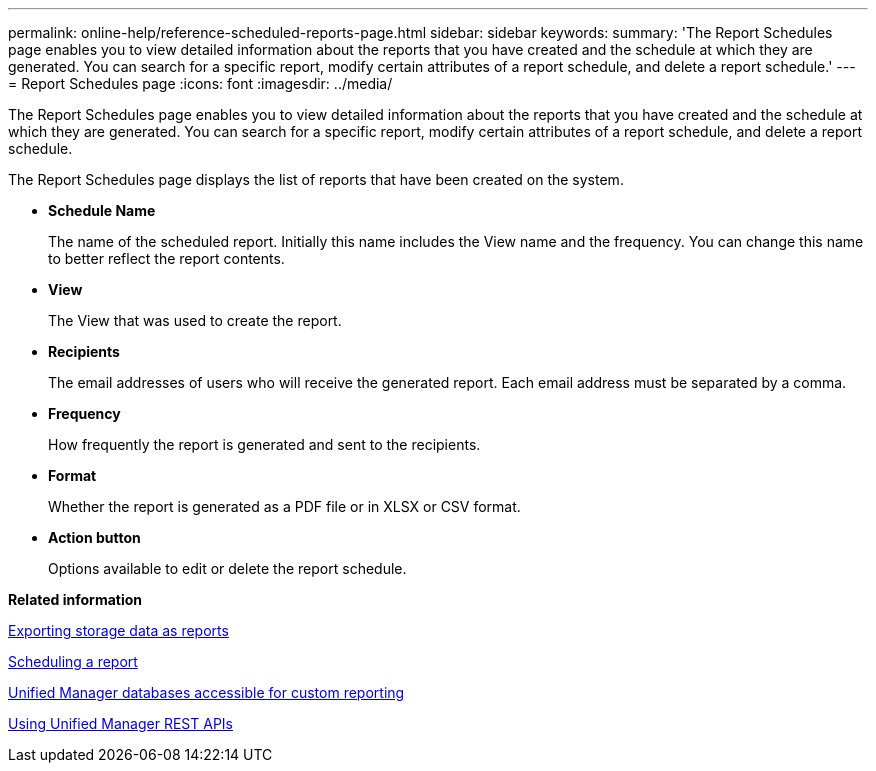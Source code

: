 ---
permalink: online-help/reference-scheduled-reports-page.html
sidebar: sidebar
keywords: 
summary: 'The Report Schedules page enables you to view detailed information about the reports that you have created and the schedule at which they are generated. You can search for a specific report, modify certain attributes of a report schedule, and delete a report schedule.'
---
= Report Schedules page
:icons: font
:imagesdir: ../media/

[.lead]
The Report Schedules page enables you to view detailed information about the reports that you have created and the schedule at which they are generated. You can search for a specific report, modify certain attributes of a report schedule, and delete a report schedule.

The Report Schedules page displays the list of reports that have been created on the system.

* *Schedule Name*
+
The name of the scheduled report. Initially this name includes the View name and the frequency. You can change this name to better reflect the report contents.

* *View*
+
The View that was used to create the report.

* *Recipients*
+
The email addresses of users who will receive the generated report. Each email address must be separated by a comma.

* *Frequency*
+
How frequently the report is generated and sent to the recipients.

* *Format*
+
Whether the report is generated as a PDF file or in XLSX or CSV format.

* *Action button*
+
Options available to edit or delete the report schedule.

*Related information*

xref:task-exporting-storage-data-as-reports.adoc[Exporting storage data as reports]

xref:task-scheduling-a-report.adoc[Scheduling a report]

xref:concept-unified-manager-databases-accessible-for-reporting.adoc[Unified Manager databases accessible for custom reporting]

xref:concept-using-unified-manager-rest-apis-ocum.adoc[Using Unified Manager REST APIs]
